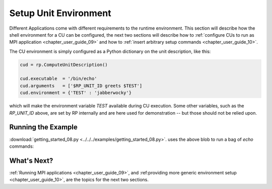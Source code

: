 
.. _chapter_user_guide_08:

**********************
Setup Unit Environment
**********************

Different Applications come with different requirements to the runtime
environment.  This section will describe how the shell environment for a CU can
be configured, the next two sections will describe how to 
:ref:`configure CUs to run as MPI application <chapter_user_guide_09>` and how to
:ref:`insert arbitrary setup commands <chapter_user_guide_10>`.

The CU environment is simply configured as a Python dictionary on the unit
description, like this:

.. code-block:: python

    cud = rp.ComputeUnitDescription()

    cud.executable  = '/bin/echo'
    cud.arguments   = ['$RP_UNIT_ID greets $TEST']
    cud.environment = {'TEST' : 'jabberwocky'}

which will make the environment variable `TEST` available during CU execution.
Some other variables, such as the `RP_UNIT_ID` above, are set by RP internally
and are here used for demonstration -- but those should not be relied upon.


Running the Example
-------------------

:download:`getting_started_08.py <../../../examples/getting_started_08.py>`.
uses the above blob to run a bag of `echo` commands:

.. image:: getting_started_08.png


What's Next?
------------

:ref:`Running MPI applications <chapter_user_guide_09>`, and 
:ref:providing more generic environment setup <chapter_user_guide_10>`, are the
topics for the next two sections.


